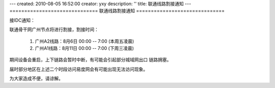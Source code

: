 ---
created: 2010-08-05 16:52:00
creator: yxy
description: ''
title: 联通线路割接通知
---
==============================
联通线路割接通知
==============================

接IDC通知：

联通骨干网广州节点将进行割接，割接时间：

  1. 广州A2线路：8月6日 00:00 -- 7:00 (本周五凌晨)

  2. 广州A1线路：8月11日 00:00 -- 7:00 (下周三凌晨)

期间设备会重启，上下链路会暂时中断，有可能会引起部分城域网出口
链路拥塞。

届时部分地区在上述二个时段访问易度网会有可能出现无法访问现象。

为大家造成不便，请谅解。
